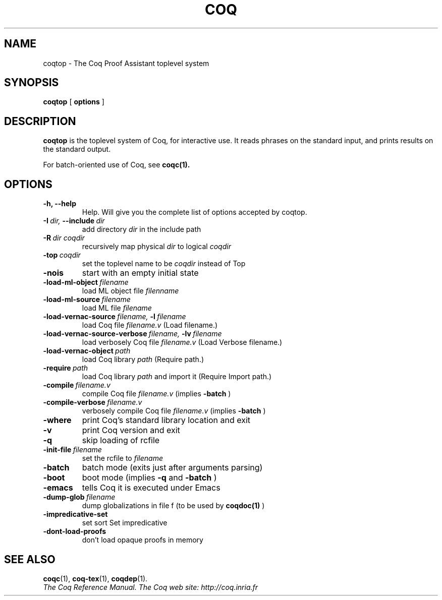 .TH COQ 1 "October 11, 2006"

.SH NAME
coqtop \- The Coq Proof Assistant toplevel system


.SH SYNOPSIS
.B coqtop
[
.B options
]

.SH DESCRIPTION

.B coqtop
is the toplevel system of Coq, for interactive use.
It reads phrases on the standard input, and prints results on the
standard output.

For batch-oriented use of Coq, see 
.BR coqc(1).


.SH OPTIONS

.TP
.B \-h, \-\-help
Help. Will give you the complete list of options accepted by coqtop.

.TP
.BI \-I \ dir, \ \-\-include \ dir
add directory 
.I dir
in the include path

.TP
.BI \-R \ dir\ coqdir          
recursively map physical
.I dir
to logical
.I coqdir

.TP
.BI \-top \ coqdir
set the toplevel name to be
.I coqdir
instead of Top

.TP
.B \-nois
start with an empty initial state

.TP
.BI \-load\-ml\-object \ filename
load ML object file
.I filenname

.TP
.BI \-load\-ml\-source \ filename
load ML file
.I filename

.TP
.BI \-load\-vernac\-source \ filename, \ \-l \ filename
load Coq file
.I filename.v
(Load filename.)

.TP
.BI \-load\-vernac\-source\-verbose \ filename, \ \-lv \ filename 
load verbosely Coq file
.I filename.v
(Load Verbose filename.)

.TP
.BI \-load\-vernac\-object \ path
load Coq library
.I path
(Require path.)

.TP
.BI \-require \ path
load Coq library
.I path
and import it (Require Import path.)

.TP
.BI \-compile \ filename.v
compile Coq file
.I filename.v 
(implies 
.B \-batch
)

.TP
.BI \-compile\-verbose \ filename.v
verbosely compile Coq file
.I filename.v
(implies 
.B \-batch
)

.TP
.B \-where
print Coq's standard library location and exit

.TP
.B \-v
print Coq version and exit

.TP
.B \-q
skip loading of rcfile

.TP
.BI \-init\-file \ filename
set the rcfile to
.I filename

.TP
.B \-batch
batch mode (exits just after arguments parsing)

.TP
.B \-boot
boot mode (implies
.B \-q
and
.B \-batch
)

.TP
.B \-emacs
tells Coq it is executed under Emacs

.TP
.BI \-dump\-glob \ filename
dump globalizations in file f (to be used by
.B coqdoc(1)
)

.TP
.B \-impredicative\-set
set sort Set impredicative

.TP
.B \-dont\-load\-proofs
don't load opaque proofs in memory

.SH SEE ALSO

.BR coqc (1),
.BR coq-tex (1),
.BR coqdep (1).
.br
.I
The Coq Reference Manual.
.I
The Coq web site: http://coq.inria.fr
